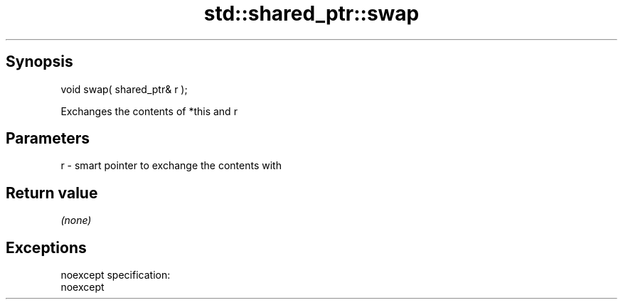 .TH std::shared_ptr::swap 3 "Apr 19 2014" "1.0.0" "C++ Standard Libary"
.SH Synopsis
   void swap( shared_ptr& r );

   Exchanges the contents of *this and r

.SH Parameters

   r - smart pointer to exchange the contents with

.SH Return value

   \fI(none)\fP

.SH Exceptions

   noexcept specification:  
   noexcept
     
